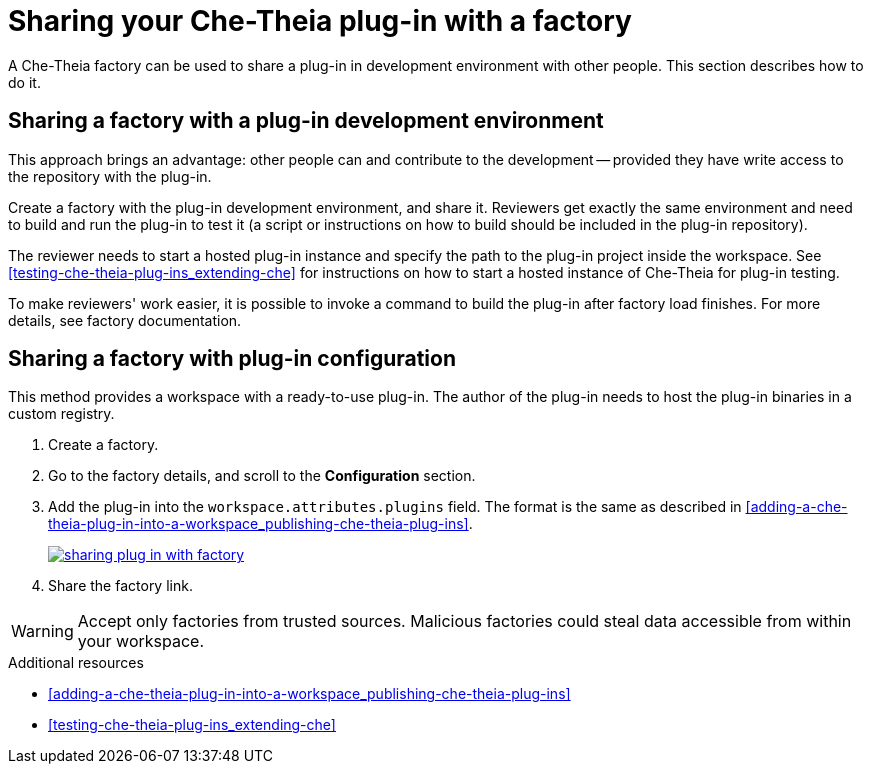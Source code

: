 [id="sharing-your-che-theia-plug-in-with-a-factory_{context}"]
= Sharing your Che-Theia plug-in with a factory

A Che-Theia factory can be used to share a plug-in in development environment with other people. This section describes how to do it.


[id="sharing-a-factory-with-a-plug-in-development-environment_{context}"]
== Sharing a factory with a plug-in development environment

This approach brings an advantage: other people can and contribute to the development -- provided they have write access to the repository with the plug-in.

Create a factory with the plug-in development environment, and share it. Reviewers get exactly the same environment and need to build and run the plug-in to test it (a script or instructions on how to build should be included in the plug-in repository).

The reviewer needs to start a hosted plug-in instance and specify the path to the plug-in project inside the workspace. See xref:testing-che-theia-plug-ins_extending-che[] for instructions on how to start a hosted instance of Che-Theia for plug-in testing.

To make reviewers' work easier, it is possible to invoke a command to build the plug-in after factory load finishes. For more details, see factory documentation.
// TODO: factory docs (link:link[LINK]).


[id="sharing-a-factory-with-plug-in-configuration_{context}"]
== Sharing a factory with plug-in configuration

This method provides a workspace with a ready-to-use plug-in. The author of the plug-in needs to host the plug-in binaries in a custom registry.
// TODO: custom plug0in registry (link:link[LINK]).

. Create a factory.
. Go to the factory details, and scroll to the *Configuration* section.
. Add the plug-in into the `workspace.attributes.plugins` field. The format is the same as described in xref:adding-a-che-theia-plug-in-into-a-workspace_publishing-che-theia-plug-ins[].
+
image::extensibility/sharing-plug-in-with-factory.png[link="{imagesdir}/extensibility/sharing-plug-in-with-factory.png"]

. Share the factory link.

WARNING: Accept only factories from trusted sources. Malicious factories could steal data accessible from within your workspace.


.Additional resources

* xref:adding-a-che-theia-plug-in-into-a-workspace_publishing-che-theia-plug-ins[]
* xref:testing-che-theia-plug-ins_extending-che[]
